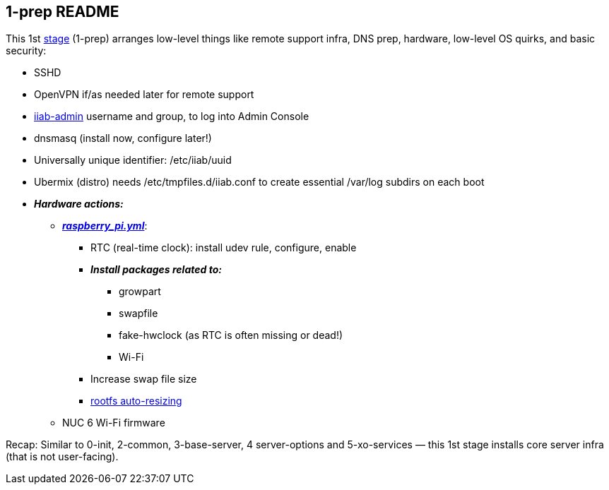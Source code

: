 == 1-prep README

This 1st
https://github.com/iiab/iiab/wiki/IIAB-Contributors-Guide#ansible[stage]
(1-prep) arranges low-level things like remote support infra, DNS prep,
hardware, low-level OS quirks, and basic security:

* SSHD
* OpenVPN if/as needed later for remote support
* https://github.com/iiab/iiab/tree/master/roles/iiab-admin#iiab-admin-readme[iiab-admin]
username and group, to log into Admin Console
* dnsmasq (install now, configure later!)
* Universally unique identifier: /etc/iiab/uuid
* Ubermix (distro) needs /etc/tmpfiles.d/iiab.conf to create essential
/var/log subdirs on each boot
* *_Hardware actions:_*
  ** link:tasks/raspberry_pi.yml[*_raspberry_pi.yml_*]:
    *** RTC (real-time clock): install udev rule, configure, enable
    *** *_Install packages related to:_*
      **** growpart
      **** swapfile
      **** fake-hwclock (as RTC is often missing or dead!)
      **** Wi-Fi
    *** Increase swap file size
    *** https://github.com/iiab/iiab/blob/master/roles/1-prep/templates/iiab-rpi-max-rootfs.sh[rootfs
    auto-resizing]
  ** NUC 6 Wi-Fi firmware

Recap: Similar to 0-init, 2-common, 3-base-server, 4 server-options and
5-xo-services — this 1st stage installs core server infra (that is not
user-facing).
